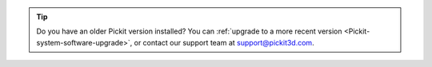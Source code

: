 .. tip::
    Do you have an older Pickit version installed?
    You can :ref:`upgrade to a more recent version <Pickit-system-software-upgrade>`, or contact our support team at support@pickit3d.com.